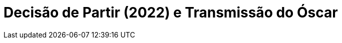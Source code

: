 = Decisão de Partir (2022) e Transmissão do Óscar
:page-date: 2023-03-11
:page-categories: [sessao_cinime, filme_cinime]
:page-header: { image: sessao_110323.png }
:page-sinopse: [ 'Como contraponto ao Oscar, o CinIME propõe o prêmio Torrent Toroidal de Ouro, exibindo no sábado o filme coreano Decisão de Partir (2022) que, apesar de ter sido premiado em outros eventos como o Festival de Cannes, não chegou a ser indicado em nenhuma categoria do Oscar. Ainda, visto que a cerimônia de premiação do Oscar desse ano não será exibida em nenhum canal aberto de televisão, o CinIME propõe também a sua transmissão esse domingo (12/03) via Discord a fim de democratizar o acesso a esse tipo de conteúdo.', 'Dirigido poir Park Chan-Wook, Decisão de Partir conta a história de um detetive eficaz e meticuloso que investiga um possível assassinato em uma localidade remota no meio das montanhas. No local, ele começa a desenvolver um relacionamento amoroso com a viúva da vítima, que é considerada a principal suspeita.' ]
:page-informacoes: { sala: discord, horario: 15h00, dia: 11/03, dia_semana: sábado }